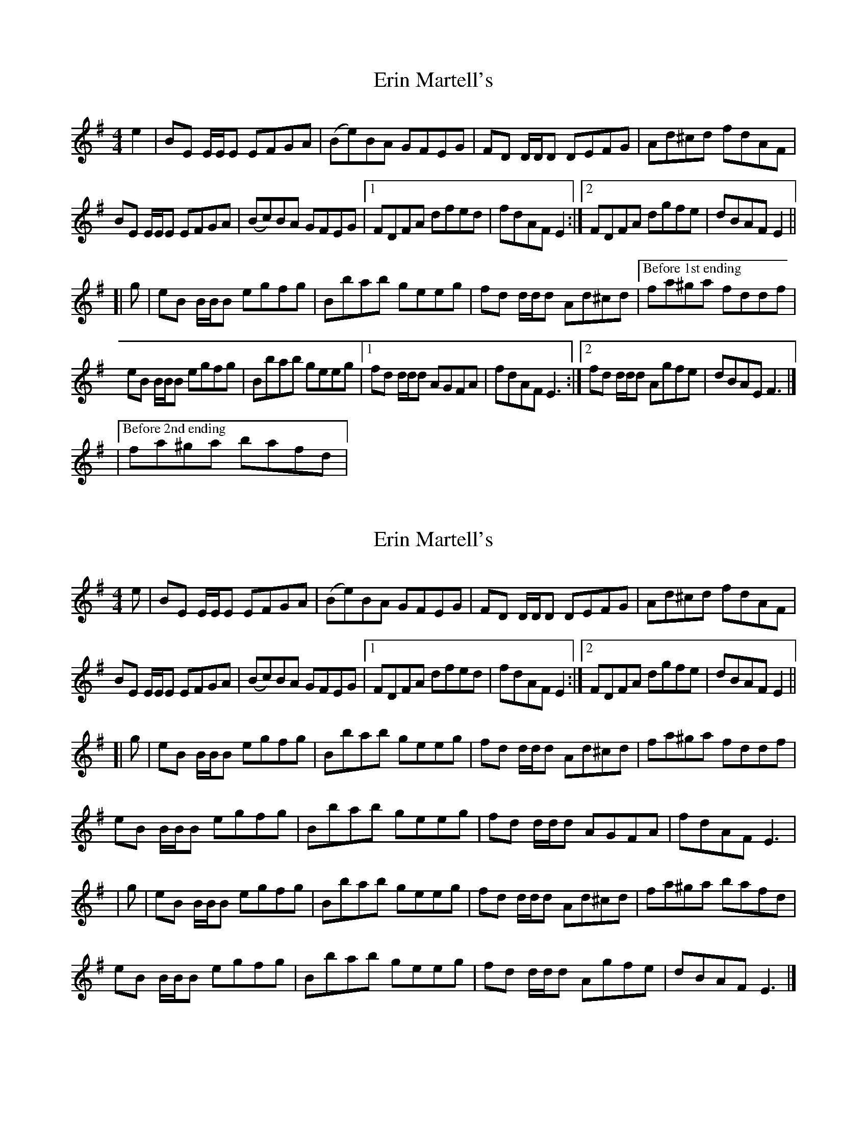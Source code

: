 X: 1
T: Erin Martell's
Z: callison
S: https://thesession.org/tunes/14528#setting26764
R: reel
M: 4/4
L: 1/8
K: Gmaj
e2 | BE E/E/E EFGA | (Be)BA GFEG | FD D/D/D DEFG | Ad^cd fdAF |
BE E/E/E EFGA | (Bc)BA GFEG |1 FDFA dfed | fdAF E2 :|2 FDFA dgfe | dBAF E2 ||
[| g | eB B/B/B egfg | Bbab geeg | fd d/d/d Ad^cd |["Before 1st ending" fa^ga fddf |
eB B/B/B egfg | Bbab geeg |1 fd d/d/d AGFA | fdAF E3 :|2 fd d/d/d Agfe | dBAE F3 |]
|["Before 2nd ending" fa^ga bafd |
X: 2
T: Erin Martell's
Z: O'Bryan
S: https://thesession.org/tunes/14528#setting26792
R: reel
M: 4/4
L: 1/8
K: Emin
e | BE E/E/E EFGA | (Be)BA GFEG | FD D/D/D DEFG | Ad^cd fdAF |
BE E/E/E EFGA | (Bc)BA GFEG |1 FDFA dfed | fdAF E2 :|2 FDFA dgfe | dBAF E2 ||
[| g | eB B/B/B egfg | Bbab geeg | fd d/d/d Ad^cd | fa^ga fddf |
eB B/B/B egfg | Bbab geeg | fd d/d/d AGFA | fdAF E3 |
| g | eB B/B/B egfg | Bbab geeg | fd d/d/d Ad^cd | fa^ga bafd |
eB B/B/B egfg | Bbab geeg | fd d/d/d Agfe | dBAF E3 |]
